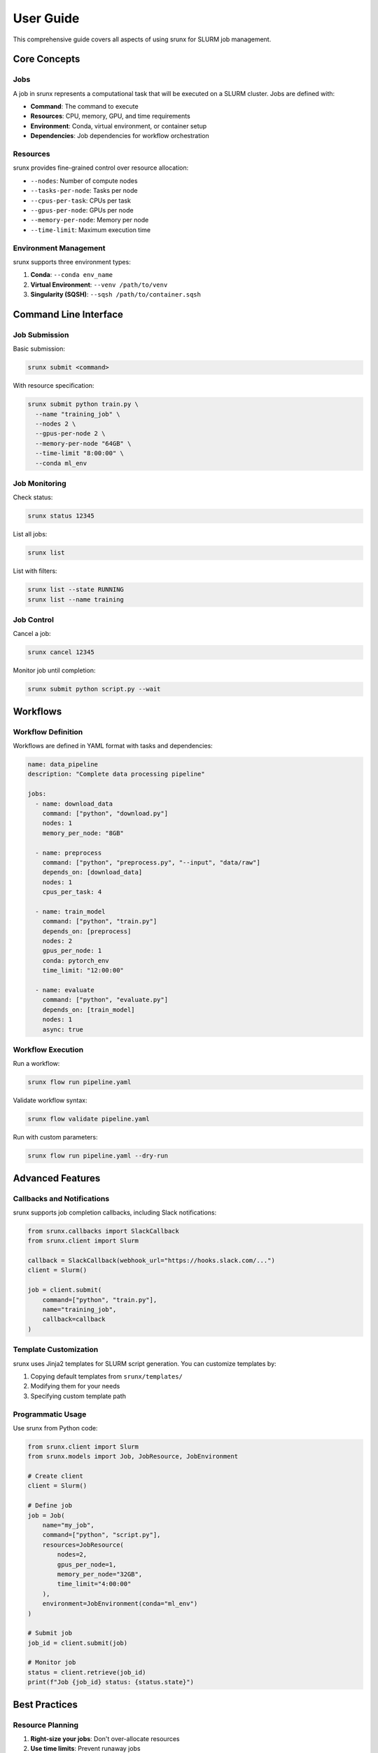 User Guide
==========

This comprehensive guide covers all aspects of using srunx for SLURM job management.

Core Concepts
-------------

Jobs
~~~~

A job in srunx represents a computational task that will be executed on a SLURM cluster. Jobs are defined with:

- **Command**: The command to execute
- **Resources**: CPU, memory, GPU, and time requirements
- **Environment**: Conda, virtual environment, or container setup
- **Dependencies**: Job dependencies for workflow orchestration

Resources
~~~~~~~~~

srunx provides fine-grained control over resource allocation:

- ``--nodes``: Number of compute nodes
- ``--tasks-per-node``: Tasks per node
- ``--cpus-per-task``: CPUs per task
- ``--gpus-per-node``: GPUs per node
- ``--memory-per-node``: Memory per node
- ``--time-limit``: Maximum execution time

Environment Management
~~~~~~~~~~~~~~~~~~~~~~

srunx supports three environment types:

1. **Conda**: ``--conda env_name``
2. **Virtual Environment**: ``--venv /path/to/venv``
3. **Singularity (SQSH)**: ``--sqsh /path/to/container.sqsh``

Command Line Interface
----------------------

Job Submission
~~~~~~~~~~~~~~

Basic submission:

.. code-block:: bash

   srunx submit <command>

With resource specification:

.. code-block:: bash

   srunx submit python train.py \
     --name "training_job" \
     --nodes 2 \
     --gpus-per-node 2 \
     --memory-per-node "64GB" \
     --time-limit "8:00:00" \
     --conda ml_env

Job Monitoring
~~~~~~~~~~~~~~

Check status:

.. code-block:: bash

   srunx status 12345

List all jobs:

.. code-block:: bash

   srunx list

List with filters:

.. code-block:: bash

   srunx list --state RUNNING
   srunx list --name training

Job Control
~~~~~~~~~~~

Cancel a job:

.. code-block:: bash

   srunx cancel 12345

Monitor job until completion:

.. code-block:: bash

   srunx submit python script.py --wait

Workflows
---------

Workflow Definition
~~~~~~~~~~~~~~~~~~~

Workflows are defined in YAML format with tasks and dependencies:

.. code-block:: yaml

   name: data_pipeline
   description: "Complete data processing pipeline"

   jobs:
     - name: download_data
       command: ["python", "download.py"]
       nodes: 1
       memory_per_node: "8GB"

     - name: preprocess
       command: ["python", "preprocess.py", "--input", "data/raw"]
       depends_on: [download_data]
       nodes: 1
       cpus_per_task: 4

     - name: train_model
       command: ["python", "train.py"]
       depends_on: [preprocess]
       nodes: 2
       gpus_per_node: 1
       conda: pytorch_env
       time_limit: "12:00:00"

     - name: evaluate
       command: ["python", "evaluate.py"]
       depends_on: [train_model]
       nodes: 1
       async: true

Workflow Execution
~~~~~~~~~~~~~~~~~~

Run a workflow:

.. code-block:: bash

   srunx flow run pipeline.yaml

Validate workflow syntax:

.. code-block:: bash

   srunx flow validate pipeline.yaml

Run with custom parameters:

.. code-block:: bash

   srunx flow run pipeline.yaml --dry-run

Advanced Features
-----------------

Callbacks and Notifications
~~~~~~~~~~~~~~~~~~~~~~~~~~~

srunx supports job completion callbacks, including Slack notifications:

.. code-block:: python

   from srunx.callbacks import SlackCallback
   from srunx.client import Slurm

   callback = SlackCallback(webhook_url="https://hooks.slack.com/...")
   client = Slurm()

   job = client.submit(
       command=["python", "train.py"],
       name="training_job",
       callback=callback
   )

Template Customization
~~~~~~~~~~~~~~~~~~~~~~

srunx uses Jinja2 templates for SLURM script generation. You can customize templates by:

1. Copying default templates from ``srunx/templates/``
2. Modifying them for your needs
3. Specifying custom template path

Programmatic Usage
~~~~~~~~~~~~~~~~~~

Use srunx from Python code:

.. code-block:: python

   from srunx.client import Slurm
   from srunx.models import Job, JobResource, JobEnvironment

   # Create client
   client = Slurm()

   # Define job
   job = Job(
       name="my_job",
       command=["python", "script.py"],
       resources=JobResource(
           nodes=2,
           gpus_per_node=1,
           memory_per_node="32GB",
           time_limit="4:00:00"
       ),
       environment=JobEnvironment(conda="ml_env")
   )

   # Submit job
   job_id = client.submit(job)

   # Monitor job
   status = client.retrieve(job_id)
   print(f"Job {job_id} status: {status.state}")

Best Practices
--------------

Resource Planning
~~~~~~~~~~~~~~~~~

1. **Right-size your jobs**: Don't over-allocate resources
2. **Use time limits**: Prevent runaway jobs
3. **Monitor resource usage**: Optimize for future jobs

Environment Management
~~~~~~~~~~~~~~~~~~~~~~

1. **Use environment isolation**: Conda, venv, or containers
2. **Pin dependencies**: Ensure reproducibility
3. **Test environments**: Validate before large runs

Workflow Design
~~~~~~~~~~~~~~~

1. **Break down tasks**: Smaller, focused tasks are easier to debug
2. **Use dependencies wisely**: Minimize blocking dependencies
3. **Handle failures**: Design for partial workflow recovery

Troubleshooting
---------------

Common Issues
~~~~~~~~~~~~~

**Job fails to start**
  - Check resource availability
  - Verify environment exists
  - Review SLURM script syntax

**Workflow hangs**
  - Check for circular dependencies
  - Verify all dependencies are satisfiable
  - Review job logs

**Environment errors**
  - Ensure conda/venv paths are correct
  - Check environment activation
  - Verify package availability

Debug Mode
~~~~~~~~~~

Enable debug logging:

.. code-block:: bash

   export SRUNX_LOG_LEVEL=DEBUG
   srunx submit python script.py

View generated SLURM scripts:

.. code-block:: bash

   srunx submit --dry-run python script.py
